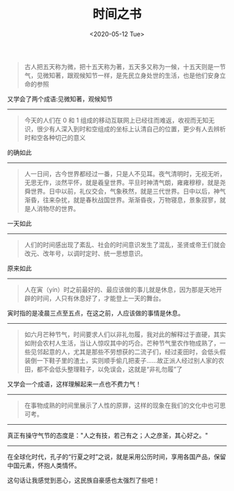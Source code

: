 #+TITLE: 时间之书
#+DATE: <2020-05-12 Tue>
#+HUGO_TAGS: 阅读

#+begin_quote
  古人把五天称为微，把十五天称为著，五天多又称为一候，十五天则是一节气，见微知著，跟观候知节一样，是先民立身处世的生活，也是他们安身立命的参照
#+end_quote

又学会了两个成语:见微知著，观候知节

--------------

#+begin_quote
  今天的人们在 0 和 1
  组成的移动互联网上已经往而难返，收视而无知无识，很少有人深入到时和空组成的坐标上认清自己的位置，更少有人去辨析时和空各种切己的意义
#+end_quote

的确如此

--------------

#+begin_quote
  人一日间，古今世界都经过一番，只是人不见耳。夜气清明时，无视无听，无思无作，淡然平怀，就是羲皇世界。平旦时神清气朗，雍雍穆穆，就是尧舜世界。日中以前，礼仪交会，气象秩然，就是三代世界。日中以后，神气渐昏，往来杂扰，就是春秋战国世界。渐渐昏夜，万物寝息，景象寂寥，就是人消物尽的世界。
#+end_quote

一天如此

--------------

#+begin_quote
  人们的时间感出现了紊乱、社会的时间意识发生了混乱，圣贤或帝王们就会改元、改年号，以调时定时、统一思想意识。
#+end_quote

原来如此

--------------

#+begin_quote
  人在寅（yín）时之前最好的、最应该做的事儿就是休息，因为那是天地开辟的时间，人只有休息好了，才能登上一天的舞台。
#+end_quote

寅时指的是凌晨三点至五点，在这之前，人应该做的事情是休息。

--------------

#+begin_quote
  如六月芒种节气，时间要求人们以非礼勿履，我对此的解释过于直硬，其实如附会农村人生活，当让人惊叹其中的巧合。芒种节气里农作物成熟了，一些见邻起意的人，尤其是那些不劳想获的二流子们，经过麦田时，会低头假装倒一下鞋子里的渣土，实则顺手偷几把麦子......故正派人经过别人家的农田，都不会低头整理鞋子，以免误会，这就是“非礼勿履”了
#+end_quote

又学会一个成语，这样理解起来一点也不费力气！

--------------

#+begin_quote
  在事物成熟的时间里展示了人性的原罪，这样的现象在我们的文化中也可思可考。
#+end_quote

--------------

真正有操守气节的态度是："人之有技，若己有之；人之彦圣，其心好之。"

--------------

在全球化时代，孔子的“行夏之时”之说，就是采用公历时间，享用各国产品，保留中国元素，怀抱人类情怀。

这句话让我感觉到恶心，这民族自豪感也太强烈了些吧！
